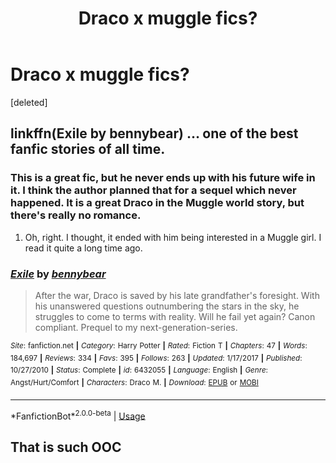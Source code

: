 #+TITLE: Draco x muggle fics?

* Draco x muggle fics?
:PROPERTIES:
:Score: 3
:DateUnix: 1590485615.0
:DateShort: 2020-May-26
:FlairText: Request
:END:
[deleted]


** linkffn(Exile by bennybear) ... one of the best fanfic stories of all time.
:PROPERTIES:
:Author: ceplma
:Score: 3
:DateUnix: 1590486539.0
:DateShort: 2020-May-26
:END:

*** This is a great fic, but he never ends up with his future wife in it. I think the author planned that for a sequel which never happened. It is a great Draco in the Muggle world story, but there's really no romance.
:PROPERTIES:
:Author: tipsytops2
:Score: 2
:DateUnix: 1590498435.0
:DateShort: 2020-May-26
:END:

**** Oh, right. I thought, it ended with him being interested in a Muggle girl. I read it quite a long time ago.
:PROPERTIES:
:Author: ceplma
:Score: 1
:DateUnix: 1590504134.0
:DateShort: 2020-May-26
:END:


*** [[https://www.fanfiction.net/s/6432055/1/][*/Exile/*]] by [[https://www.fanfiction.net/u/833356/bennybear][/bennybear/]]

#+begin_quote
  After the war, Draco is saved by his late grandfather's foresight. With his unanswered questions outnumbering the stars in the sky, he struggles to come to terms with reality. Will he fail yet again? Canon compliant. Prequel to my next-generation-series.
#+end_quote

^{/Site/:} ^{fanfiction.net} ^{*|*} ^{/Category/:} ^{Harry} ^{Potter} ^{*|*} ^{/Rated/:} ^{Fiction} ^{T} ^{*|*} ^{/Chapters/:} ^{47} ^{*|*} ^{/Words/:} ^{184,697} ^{*|*} ^{/Reviews/:} ^{334} ^{*|*} ^{/Favs/:} ^{395} ^{*|*} ^{/Follows/:} ^{263} ^{*|*} ^{/Updated/:} ^{1/17/2017} ^{*|*} ^{/Published/:} ^{10/27/2010} ^{*|*} ^{/Status/:} ^{Complete} ^{*|*} ^{/id/:} ^{6432055} ^{*|*} ^{/Language/:} ^{English} ^{*|*} ^{/Genre/:} ^{Angst/Hurt/Comfort} ^{*|*} ^{/Characters/:} ^{Draco} ^{M.} ^{*|*} ^{/Download/:} ^{[[http://www.ff2ebook.com/old/ffn-bot/index.php?id=6432055&source=ff&filetype=epub][EPUB]]} ^{or} ^{[[http://www.ff2ebook.com/old/ffn-bot/index.php?id=6432055&source=ff&filetype=mobi][MOBI]]}

--------------

*FanfictionBot*^{2.0.0-beta} | [[https://github.com/tusing/reddit-ffn-bot/wiki/Usage][Usage]]
:PROPERTIES:
:Author: FanfictionBot
:Score: 1
:DateUnix: 1590486600.0
:DateShort: 2020-May-26
:END:


** That is such OOC
:PROPERTIES:
:Author: DarkSorcerer88
:Score: 0
:DateUnix: 1590525668.0
:DateShort: 2020-May-27
:END:
